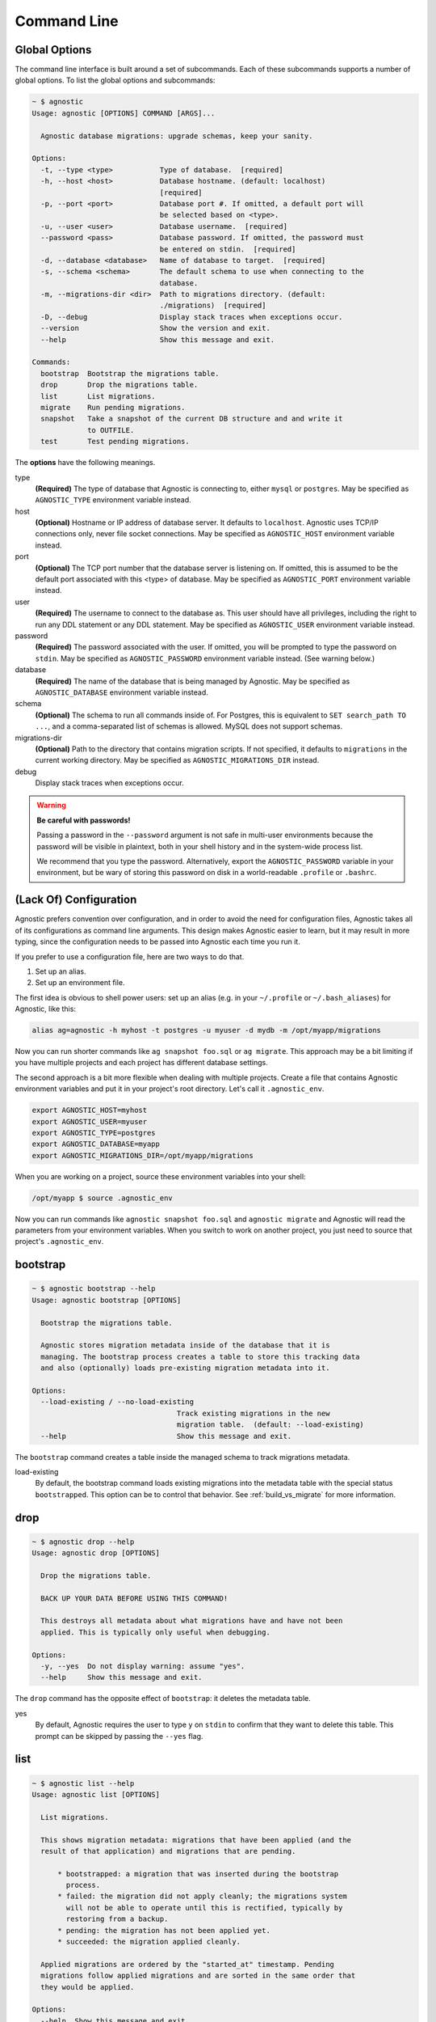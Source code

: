 Command Line
============

Global Options
--------------

The command line interface is built around a set of subcommands. Each of these
subcommands supports a number of global options. To list the global options and
subcommands:

.. code:: bash

    ~ $ agnostic
    Usage: agnostic [OPTIONS] COMMAND [ARGS]...

      Agnostic database migrations: upgrade schemas, keep your sanity.

    Options:
      -t, --type <type>           Type of database.  [required]
      -h, --host <host>           Database hostname. (default: localhost)
                                  [required]
      -p, --port <port>           Database port #. If omitted, a default port will
                                  be selected based on <type>.
      -u, --user <user>           Database username.  [required]
      --password <pass>           Database password. If omitted, the password must
                                  be entered on stdin.  [required]
      -d, --database <database>   Name of database to target.  [required]
      -s, --schema <schema>       The default schema to use when connecting to the
                                  database.
      -m, --migrations-dir <dir>  Path to migrations directory. (default:
                                  ./migrations)  [required]
      -D, --debug                 Display stack traces when exceptions occur.
      --version                   Show the version and exit.
      --help                      Show this message and exit.

    Commands:
      bootstrap  Bootstrap the migrations table.
      drop       Drop the migrations table.
      list       List migrations.
      migrate    Run pending migrations.
      snapshot   Take a snapshot of the current DB structure and and write it
                 to OUTFILE.
      test       Test pending migrations.

The **options** have the following meanings.

type
    **(Required)** The type of database that Agnostic is connecting to, either
    ``mysql`` or ``postgres``. May be specified as ``AGNOSTIC_TYPE`` environment
    variable instead.
host
    **(Optional)** Hostname or IP address of database server. It defaults to
    ``localhost``. Agnostic uses TCP/IP connections only, never file socket
    connections. May be specified as ``AGNOSTIC_HOST`` environment variable
    instead.
port
    **(Optional)** The TCP port number that the database server is listening on.
    If omitted, this is assumed to be the default port associated with this
    <type> of database. May be specified as ``AGNOSTIC_PORT`` environment
    variable instead.
user
    **(Required)** The username to connect to the database as. This user should
    have all privileges, including the right to run any DDL statement or any DDL
    statement. May be specified as ``AGNOSTIC_USER`` environment variable
    instead.
password
    **(Required)** The password associated with the user. If omitted, you will
    be prompted to type the password on ``stdin``. May be specified as
    ``AGNOSTIC_PASSWORD`` environment variable instead. (See warning below.)
database
    **(Required)** The name of the database that is being managed by Agnostic.
    May be specified as ``AGNOSTIC_DATABASE`` environment variable instead.
schema
    **(Optional)** The schema to run all commands inside of. For Postgres, this
    is equivalent to ``SET search_path TO ...``, and a comma-separated list of
    schemas is allowed. MySQL does not support schemas.
migrations-dir
    **(Optional)** Path to the directory that contains migration scripts. If
    not specified, it defaults to ``migrations`` in the current working
    directory. May be specified as ``AGNOSTIC_MIGRATIONS_DIR`` instead.
debug
    Display stack traces when exceptions occur.

.. warning::

    **Be careful with passwords!**

    Passing a password in the ``--password`` argument is not safe in multi-user
    environments because the password will be visible in plaintext, both in your
    shell history and in the system-wide process list.

    We recommend that you type the password. Alternatively, export the
    ``AGNOSTIC_PASSWORD`` variable in your environment, but be wary of storing
    this password on disk in a world-readable ``.profile`` or ``.bashrc``.

(Lack Of) Configuration
-----------------------

Agnostic prefers convention over configuration, and in order to avoid the need
for configuration files, Agnostic takes all of its configurations as command
line arguments. This design makes Agnostic easier to learn, but it may result in
more typing, since the configuration needs to be passed into Agnostic each time
you run it.

If you prefer to use a configuration file, here are two ways to do that.

1. Set up an alias.
2. Set up an environment file.

The first idea is obvious to shell power users: set up an alias (e.g. in your
``~/.profile`` or ``~/.bash_aliases``) for Agnostic, like this:

.. code:: bash

    alias ag=agnostic -h myhost -t postgres -u myuser -d mydb -m /opt/myapp/migrations

Now you can run shorter commands like ``ag snapshot foo.sql`` or ``ag migrate``.
This approach may be a bit limiting if you have multiple projects and each
project has different database settings.

The second approach is a bit more flexible when dealing with multiple projects.
Create a file that contains Agnostic environment variables and put it in your
project's root directory. Let's call it ``.agnostic_env``.

.. code:: bash

    export AGNOSTIC_HOST=myhost
    export AGNOSTIC_USER=myuser
    export AGNOSTIC_TYPE=postgres
    export AGNOSTIC_DATABASE=myapp
    export AGNOSTIC_MIGRATIONS_DIR=/opt/myapp/migrations

When you are working on a project, source these environment variables into your
shell:

.. code:: bash

    /opt/myapp $ source .agnostic_env

Now you can run commands like ``agnostic snapshot foo.sql`` and ``agnostic
migrate`` and Agnostic will read the parameters from your environment variables.
When you switch to work on another project, you just need to source that
project's ``.agnostic_env``.

bootstrap
---------

.. code:: bash

    ~ $ agnostic bootstrap --help
    Usage: agnostic bootstrap [OPTIONS]

      Bootstrap the migrations table.

      Agnostic stores migration metadata inside of the database that it is
      managing. The bootstrap process creates a table to store this tracking data
      and also (optionally) loads pre-existing migration metadata into it.

    Options:
      --load-existing / --no-load-existing
                                      Track existing migrations in the new
                                      migration table.  (default: --load-existing)
      --help                          Show this message and exit.


The ``bootstrap`` command creates a table inside the managed schema to track
migrations metadata.

load-existing
    By default, the bootstrap command loads existing migrations into the
    metadata table with the special status ``bootstrapped``. This option can be
    to control that behavior. See :ref:`build_vs_migrate` for more information.

drop
----

.. code:: bash

    ~ $ agnostic drop --help
    Usage: agnostic drop [OPTIONS]

      Drop the migrations table.

      BACK UP YOUR DATA BEFORE USING THIS COMMAND!

      This destroys all metadata about what migrations have and have not been
      applied. This is typically only useful when debugging.

    Options:
      -y, --yes  Do not display warning: assume "yes".
      --help     Show this message and exit.

The ``drop`` command has the opposite effect of ``bootstrap``: it deletes the
metadata table.

yes
    By default, Agnostic requires the user to type ``y`` on ``stdin`` to confirm
    that they want to delete this table. This prompt can be skipped by passing
    the ``--yes`` flag.

list
----

.. code:: bash

    ~ $ agnostic list --help
    Usage: agnostic list [OPTIONS]

      List migrations.

      This shows migration metadata: migrations that have been applied (and the
      result of that application) and migrations that are pending.

          * bootstrapped: a migration that was inserted during the bootstrap
            process.
          * failed: the migration did not apply cleanly; the migrations system
            will not be able to operate until this is rectified, typically by
            restoring from a backup.
          * pending: the migration has not been applied yet.
          * succeeded: the migration applied cleanly.

      Applied migrations are ordered by the "started_at" timestamp. Pending
      migrations follow applied migrations and are sorted in the same order that
      they would be applied.

    Options:
      --help  Show this message and exit.

List all known migrations, both applied and pending. See :ref:metadata for more
information.

migrate
-------

.. code:: bash

    ~ $ agnostic migrate --help
    Usage: agnostic migrate [OPTIONS]

      Run pending migrations.

    Options:
      --backup / --no-backup  Automatically backup the database before running
                              migrations, and in the event of a failure,
                              automatically restore from that backup. (default:
                              --backup).
      --help                  Show this message and exit.

Run all pending migrations in the pre-determined order. See
:ref:running_migrations for more details on this process.

backup

    By default, Agnostic backs up your schema. In the event of a migrations
    failure, Agnostic will try to restore from this backup. You can disable this
    behavior, if desired.

snapshot
--------

.. code:: bash

    ~ $ agnostic snapshot --help
    Usage: agnostic snapshot [OPTIONS] OUTFILE

      Take a snapshot of the current schema and write it to OUTFILE.

      Snapshots are used for testing that migrations will produce a schema that
      exactly matches the schema produced by your build system. See the online
      documentation for more details on how to use this feature.

    Options:
      --help  Show this message and exit.

A *snapshot* is a dump of the current schema, sans data. Snapshots are useful
for testing migrations, as detailed in :ref:`workflow`.

outfile
    The name of the file to write the snapshot to.

test
----

.. code:: bash

    ~ $ agnostic test --help
    Usage: agnostic test [OPTIONS] CURRENT TARGET

      Test pending migrations.

      Given two snapshots, one of your "current" state and one of your "target"
      state, this command verifies: current + migrations = target.

      If you have a schema build system, this command is useful for verifying
      that your new migrations will produce the exact same schema as the build
      system.

      Note: you may find it useful to set up a database/schema for testing
      separate from the one that you use for development; this allows you to test
      repeatedly without disrupting your development work.

    Options:
      -y, --yes  Do not display warning: assume "yes".
      --help     Show this message and exit.

The ``test`` command verifies that a set of migrations will run without error
and will also precisely produce the desired target schema. See
:ref:test_migrations for more details.
